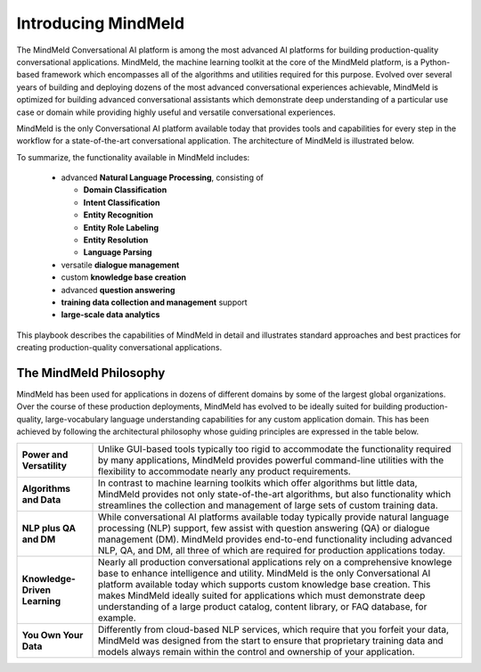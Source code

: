 Introducing MindMeld
====================

The MindMeld Conversational AI platform is among the most advanced AI platforms for building production-quality conversational applications. MindMeld, the machine learning toolkit at the core of the MindMeld platform, is a Python-based framework which encompasses all of the algorithms and utilities required for this purpose. Evolved over several years of building and deploying dozens of the most advanced conversational experiences achievable, MindMeld is optimized for building advanced conversational assistants which demonstrate deep understanding of a particular use case or domain while providing highly useful and versatile conversational experiences.

MindMeld is the only Conversational AI platform available today that provides tools and capabilities for every step in the workflow for a state-of-the-art conversational application. The architecture of MindMeld is illustrated below.

.. image:: /images/architecture1.png

To summarize, the functionality available in MindMeld includes:

  - advanced **Natural Language Processing**, consisting of

    - **Domain Classification**
    - **Intent Classification**
    - **Entity Recognition**
    - **Entity Role Labeling**
    - **Entity Resolution**
    - **Language Parsing**
  - versatile **dialogue management**
  - custom **knowledge base creation**
  - advanced **question answering**
  - **training data collection and management** support
  - **large-scale data analytics**

This playbook describes the capabilities of MindMeld in detail and illustrates standard approaches and best practices for creating production-quality conversational applications.

The MindMeld Philosophy
-----------------------
MindMeld has been used for applications in dozens of different domains by some of the largest global organizations. Over the course of these production deployments, MindMeld has evolved to be ideally suited for building production-quality, large-vocabulary language understanding capabilities for any custom application domain. This has been achieved by following the architectural philosophy whose guiding principles are expressed in the table below.

===============================  =====
**Power and Versatility**        Unlike GUI-based tools typically too rigid to accommodate the functionality required by many applications, MindMeld provides powerful command-line utilities with the flexibility to accommodate nearly any product requirements.
**Algorithms and Data**          In contrast to machine learning toolkits which offer algorithms but little data, MindMeld provides not only state-of-the-art algorithms, but also functionality which streamlines the collection and management of large sets of custom training data.
**NLP plus QA and DM**           While conversational AI platforms available today typically provide natural language processing (NLP) support, few assist with question answering (QA) or dialogue management (DM). MindMeld provides end-to-end functionality including advanced NLP, QA, and DM, all three of which are required for production applications today.
**Knowledge-Driven Learning**    Nearly all production conversational applications rely on a comprehensive knowlege base to enhance intelligence and utility. MindMeld is the only Conversational AI platform available today which supports custom knowledge base creation. This makes MindMeld ideally suited for applications which must demonstrate deep understanding of a large product catalog, content library, or FAQ database, for example.
**You Own Your Data**            Differently from cloud-based NLP services, which require that you forfeit your data, MindMeld was designed from the start to ensure that proprietary training data and models always remain within the control and ownership of your application.
===============================  =====
